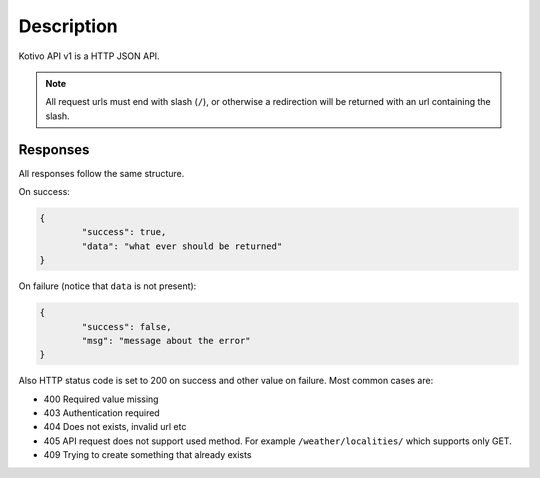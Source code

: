 
Description
########################################

Kotivo API v1 is a HTTP JSON API.

.. note::

	All request urls must end with slash (``/``), or otherwise a redirection will be returned with an url containing the slash.

Responses
****************************************

All responses follow the same structure.

On success:

.. code-block:: json

	{
		"success": true,
		"data": "what ever should be returned"
	}

On failure (notice that ``data`` is not present):

.. code-block:: json

	{
		"success": false,
		"msg": "message about the error"
	}

Also HTTP status code is set to 200 on success and other value on failure. Most common cases are:

* 400 Required value missing
* 403 Authentication required
* 404 Does not exists, invalid url etc
* 405 API request does not support used method. For example ``/weather/localities/`` which supports only GET.
* 409 Trying to create something that already exists
